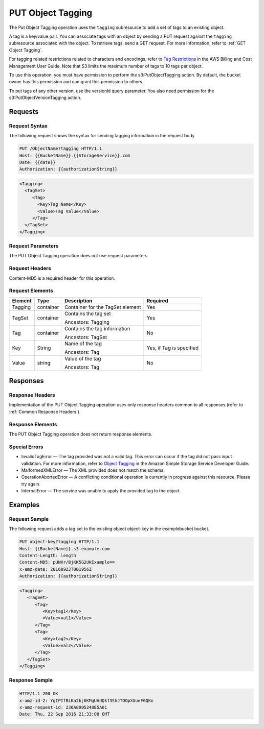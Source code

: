 .. _PUT Object Tagging:

PUT Object Tagging
==================

The Put Object Tagging operation uses the ``tagging`` subresource to add
a set of tags to an existing object.

A tag is a key/value pair. You can associate tags with an object by
sending a PUT request against the ``tagging`` subresource associated
with the object. To retrieve tags, send a GET request. For more
information, refer to :ref:`GET Object Tagging`.

For tagging related restrictions related to characters and encodings, refer to
`Tag Restrictions
<http://docs.aws.amazon.com/awsaccountbilling/latest/aboutv2/allocation-tag-restrictions.html>`__
in the AWS Billing and Cost Management User Guide. Note that S3 limits the
maximum number of tags to 10 tags per object.

To use this operation, you must have permission to perform the
s3:PutObjectTagging action. By default, the bucket owner has this
permission and can grant this permission to others.

To put tags of any other version, use the versionId query parameter. You
also need permission for the s3:PutObjectVersionTagging action.

Requests
--------

Request Syntax
~~~~~~~~~~~~~~

The following request shows the syntax for sending tagging information
in the request body.

.. code::

   PUT /ObjectName?tagging HTTP/1.1
   Host: {{BucketName}}.{{StorageService}}.com
   Date: {{date}}
   Authorization: {{authorizationString}}

.. code::

   <Tagging>
     <TagSet>
        <Tag>
          <Key>Tag Name</Key>
          <Value>Tag Value</Value>
        </Tag>
     </TagSet>
   </Tagging>

.. raw:: html

   </div>

Request Parameters
~~~~~~~~~~~~~~~~~~

The PUT Object Tagging operation does not use request parameters.

Request Headers
~~~~~~~~~~~~~~~

Content-MD5 is a required header for this operation.

Request Elements
~~~~~~~~~~~~~~~~

.. tabularcolumns:: llLl
.. table::
   :widths: auto

   +---------+-----------+----------------------------------+--------------------------+
   | Element | Type      | Description                      | Required                 |
   +=========+===========+==================================+==========================+
   | Tagging | container | Container for the TagSet element | Yes                      |
   +---------+-----------+----------------------------------+--------------------------+
   | TagSet  | container | Contains the tag set             | Yes                      |
   |         |           |                                  |                          |
   |         |           | Ancestors: Tagging               |                          |
   +---------+-----------+----------------------------------+--------------------------+
   | Tag     | container | Contains the tag information     | No                       |
   |         |           |                                  |                          |
   |         |           | Ancestors: TagSet                |                          |
   +---------+-----------+----------------------------------+--------------------------+
   | Key     | String    | Name of the tag                  | Yes, if Tag is specified |
   |         |           |                                  |                          |
   |         |           | Ancestors: Tag                   |                          |
   +---------+-----------+----------------------------------+--------------------------+
   | Value   | string    | Value of the tag                 | No                       |
   |         |           |                                  |                          |
   |         |           | Ancestors: Tag                   |                          |
   +---------+-----------+----------------------------------+--------------------------+

Responses
---------

Response Headers
~~~~~~~~~~~~~~~~

Implementation of the PUT Object Tagging operation uses only response
headers common to all responses (refer to :ref:`Common Response Headers`).

Response Elements
~~~~~~~~~~~~~~~~~

The PUT Object Tagging operation does not return response elements.

Special Errors
~~~~~~~~~~~~~~

-  InvalidTagError — The tag provided was not a valid tag. This error
   can occur if the tag did not pass input validation. For more
   information, refer to `Object
   Tagging <http://docs.aws.amazon.com/AmazonS3/latest/dev/object-tagging.html>`__
   in the Amazon Simple Storage Service Developer Guide.
-  MalformedXMLError — The XML provided does not match the schema.
-  OperationAbortedError — A conflicting conditional operation is
   currently in progress against this resource. Please try again.
-  InternalError — The service was unable to apply the provided tag to
   the object.

Examples
--------

Request Sample
~~~~~~~~~~~~~~

The following request adds a tag set to the existing object object-key
in the examplebucket bucket.

.. code::

   PUT object-key?tagging HTTP/1.1
   Host: {{BucketName}}.s3.example.com
   Content-Length: length
   Content-MD5: pUNXr/BjKK5G2UKExample==
   x-amz-date: 20160923T001956Z
   Authorization: {{authorizationString}}

.. code::

   <Tagging>
      <TagSet>
         <Tag>
            <Key>tag1</Key>
            <Value>val1</Value>
         </Tag>
         <Tag>
            <Key>tag2</Key>
            <Value>val2</Value>
         </Tag>
      </TagSet>
   </Tagging>

Response Sample
~~~~~~~~~~~~~~~

.. code::

   HTTP/1.1 200 OK
   x-amz-id-2: YgIPIfBiKa2bj0KMgUAdQkf3ShJTOOpXUueF6QKo
   x-amz-request-id: 236A8905248E5A01
   Date: Thu, 22 Sep 2016 21:33:08 GMT
